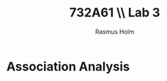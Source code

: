 #+TITLE: 732A61 \\ \large Lab 3
#+AUTHOR: Rasmus Holm
#+OPTIONS: toc:nil
#+LaTeX_CLASS: article
#+LaTeX_CLASS_OPTIONS: [10pt]
#+LATEX_HEADER: \usepackage[font={scriptsize, it}]{caption}

\newpage

* Association Analysis
